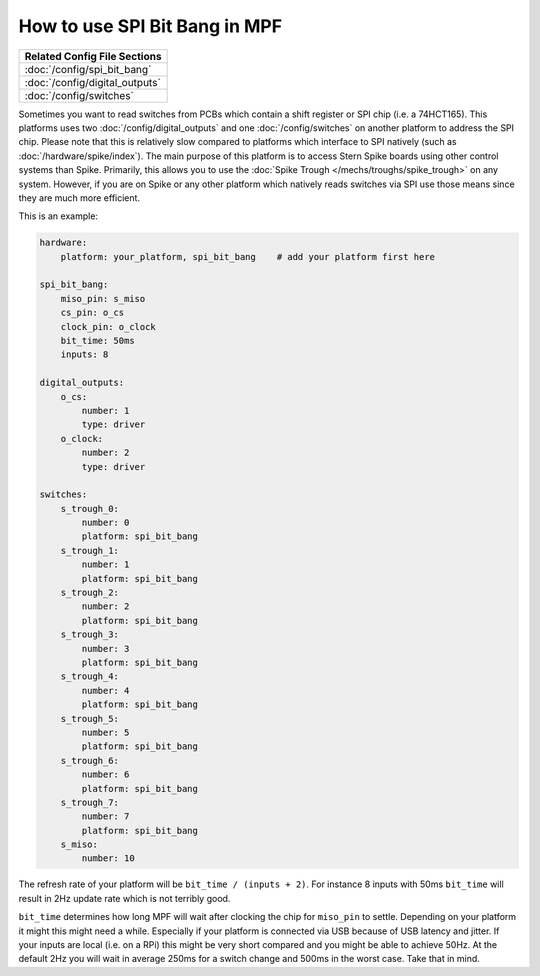 How to use SPI Bit Bang in MPF
==============================

+------------------------------------------------------------------------------+
| Related Config File Sections                                                 |
+==============================================================================+
| :doc:`/config/spi_bit_bang`                                                  |
+------------------------------------------------------------------------------+
| :doc:`/config/digital_outputs`                                               |
+------------------------------------------------------------------------------+
| :doc:`/config/switches`                                                      |
+------------------------------------------------------------------------------+

Sometimes you want to read switches from PCBs which contain a shift register
or SPI chip (i.e. a 74HCT165).
This platforms uses two :doc:`/config/digital_outputs` and one
:doc:`/config/switches` on another platform to address the SPI chip.
Please note that this is relatively slow compared to platforms which interface
to SPI natively (such as :doc:`/hardware/spike/index`).
The main purpose of this platform is to access Stern Spike boards using other
control systems than Spike.
Primarily, this allows you to use the
:doc:`Spike Trough </mechs/troughs/spike_trough>` on any system.
However, if you are on Spike or any other platform which natively reads
switches via SPI use those means since they are much more efficient.

This is an example:

.. code-block:: mpf-config

   hardware:
       platform: your_platform, spi_bit_bang    # add your platform first here

   spi_bit_bang:
       miso_pin: s_miso
       cs_pin: o_cs
       clock_pin: o_clock
       bit_time: 50ms
       inputs: 8

   digital_outputs:
       o_cs:
           number: 1
           type: driver
       o_clock:
           number: 2
           type: driver

   switches:
       s_trough_0:
           number: 0
           platform: spi_bit_bang
       s_trough_1:
           number: 1
           platform: spi_bit_bang
       s_trough_2:
           number: 2
           platform: spi_bit_bang
       s_trough_3:
           number: 3
           platform: spi_bit_bang
       s_trough_4:
           number: 4
           platform: spi_bit_bang
       s_trough_5:
           number: 5
           platform: spi_bit_bang
       s_trough_6:
           number: 6
           platform: spi_bit_bang
       s_trough_7:
           number: 7
           platform: spi_bit_bang
       s_miso:
           number: 10

The refresh rate of your platform will be ``bit_time / (inputs + 2)``.
For instance 8 inputs with 50ms ``bit_time`` will result in 2Hz update rate
which is not terribly good.

``bit_time`` determines how long MPF will wait after clocking the chip for
``miso_pin`` to settle.
Depending on your platform it might this might need a while.
Especially if your platform is connected via USB because of USB latency and
jitter.
If your inputs are local (i.e. on a RPi) this might be very short compared
and you might be able to achieve 50Hz.
At the default 2Hz you will wait in average 250ms for a switch change
and 500ms in the worst case.
Take that in mind.
